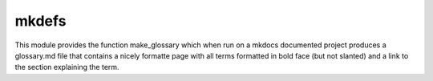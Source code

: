 ********
mkdefs
********

This module provides the function make_glossary which when run on a mkdocs documented project produces a glossary.md
file that contains a nicely formatte page with all terms formatted in bold face (but not slanted) and a link to the
section explaining the term.
